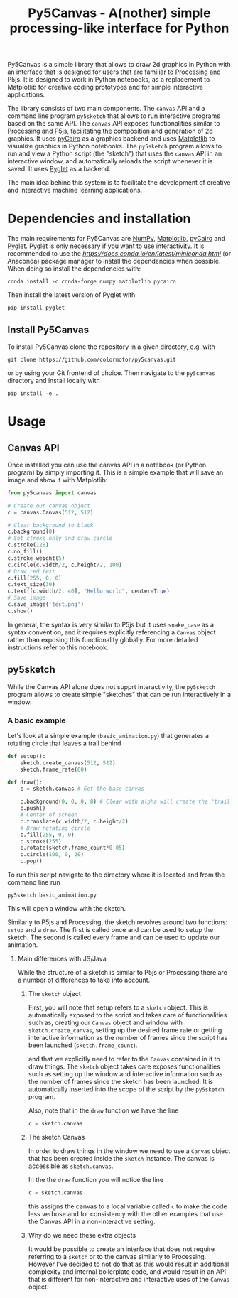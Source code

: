 #+title: Py5Canvas - A(nother) simple processing-like interface for Python

Py5Canvas is a simple library that allows to draw 2d graphics in Python with an interface that is designed for users that are familiar to Processing and P5js.
It is designed to work in Python notebooks, as a replacement to Matplotlib for creative coding prototypes and for simple interactive applications.

The library consists of two main components. The ~canvas~ API and a command line program ~py5sketch~ that allows to run interactive programs based on the same API. The ~canvas~ API exposes functionalities similar to Processing and P5js, facilitating the composition and generation of 2d graphics. It uses [[https://pycairo.readthedocs.io/en/latest/][pyCairo]] as a graphics backend and uses [[https://matplotlib.org][Matplotlib]] to visualize graphics in Python notebooks. The ~py5sketch~ program allows to run and view a Python script (the "sketch") that uses the ~canvas~ API in an interactive window, and automatically reloads the script whenever it is saved. It uses [[https://pyglet.readthedocs.io/en/latest/][Pyglet]] as a backend.

The main idea behind this system is to facilitate the development of creative and interactive machine learning applications.

* Dependencies and installation
The main requirements for Py5Canvas are [[https://numpy.org][NumPy]], [[https://matplotlib.org][Matplotlib]], [[https://pycairo.readthedocs.io/en/latest/][pyCairo]] and [[https://pyglet.readthedocs.io/en/latest/][Pyglet]]. Pyglet is only necessary if you want to use interactivity. It is recommended to use the [[Miniconda][https://docs.conda.io/en/latest/miniconda.html]] (or Anaconda) package manager to install the dependencies when possible. When doing so install the dependencies with:
#+begin_example
conda install -c conda-forge numpy matplotlib pycairo
#+end_example
Then install the latest version of Pyglet with
#+begin_example
pip install pyglet
#+end_example

** Install Py5Canvas
To install Py5Canvas clone the repository in a given directory, e.g. with
#+begin_example
git clone https://github.com/colormotor/py5canvas.git
#+end_example
or by using your Git frontend of choice.
Then navigate to the ~py5canvas~ directory and install locally with
#+begin_example
pip install -e .
#+end_example

* Usage
** Canvas API
Once installed you can use the canvas API in a notebook (or Python program) by simply importing it. This is a simple example that will save an image and show it with Matplotlib:
#+begin_src python
from py5canvas import canvas

# Create our canvas object
c = canvas.Canvas(512, 512)

# Clear background to black
c.background(0)
# Set stroke only and draw circle
c.stroke(128)
c.no_fill()
c.stroke_weight(5)
c.circle(c.width/2, c.height/2, 100)
# Draw red text
c.fill(255, 0, 0)
c.text_size(30)
c.text([c.width/2, 40], "Hello world", center=True)
# Save image
c.save_image('test.png')
c.show()
#+end_src

In general, the syntax is very similar to P5js but it uses ~snake_case~ as a syntax convention, and it requires explicitly referencing a ~Canvas~ object rather than exposing this functionality globally. For more detailed instructions refer to this notebook.

** py5sketch
While the Canvas API alone does not supprt interactivity, the ~py5sketch~ program allows to create simple "sketches" that can be run interactively in a window.

*** A basic example
Let's look at a simple example (~basic_animation.py~) that generates a rotating circle that leaves a trail behind

#+begin_src python
def setup():
    sketch.create_canvas(512, 512)
    sketch.frame_rate(60)

def draw():
    c = sketch.canvas # Get the base canvas

    c.background(0, 0, 0, 8) # Clear with alpha will create the "trail effect"
    c.push()
    # Center of screen
    c.translate(c.width/2, c.height/2)
    # Draw rotating circle
    c.fill(255, 0, 0)
    c.stroke(255)
    c.rotate(sketch.frame_count*0.05)
    c.circle(100, 0, 20)
    c.pop()
#+end_src

To run this script navigate to the directory where it is located and from the command line run
#+begin_example
py5sketch basic_animation.py
#+end_example

This will open a window with the sketch.

Similarly to P5js and Processing, the sketch revolves around two functions: ~setup~ and a ~draw~. The first is called once and can be used to setup the sketch. The second is called every frame and can be used to update our animation.

**** Main differences with JS/Java
While the structure of a sketch is similar to P5js or Processing there are a number of differences to take into account.

***** The ~sketch~ object
First, you will note that setup refers to a ~sketch~ object. This is automatically exposed to the script and takes care of functionalities such as, creating our ~Canvas~ object and window with ~sketch.create_canvas~, setting up the desired frame rate or getting interactive information as the number of frames since the script has been launched (~sketch.frame_count~).

and that we explicitly need to refer to the ~Canvas~ contained in it to draw things. The ~sketch~ object takes care exposes functionalities such as setting up the window and interactive information such as the number of frames since the sketch has been launched. It is automatically inserted into the scope of the script by the ~py5sketch~ program.

Also, note that in the ~draw~ function we have the line
#+begin_src python
c = sketch.canvas
#+end_src

***** The sketch Canvas
In order to draw things in the window we need to use a ~Canvas~ object that has been created inside the ~sketch~ instance. The canvas is accessible as ~sketch.canvas~.

In the the ~draw~ function you will notice the line
#+begin_src python
c = sketch.canvas
#+end_src
this assigns the canvas to a local variable called ~c~ to make the code less verbose and for consistency with the other examples that use the Canvas API in a non-interactive setting.


***** Why do we need these extra objects
It would be possible to create an interface that does not require referring to a ~sketch~ or to the canvas similarly to Processing. However I've decided to not do that as this would result in additional complexity and internal boilerplate code, and would result in an API that is different for non-interactive and interactive uses of the ~Canvas~ object.
